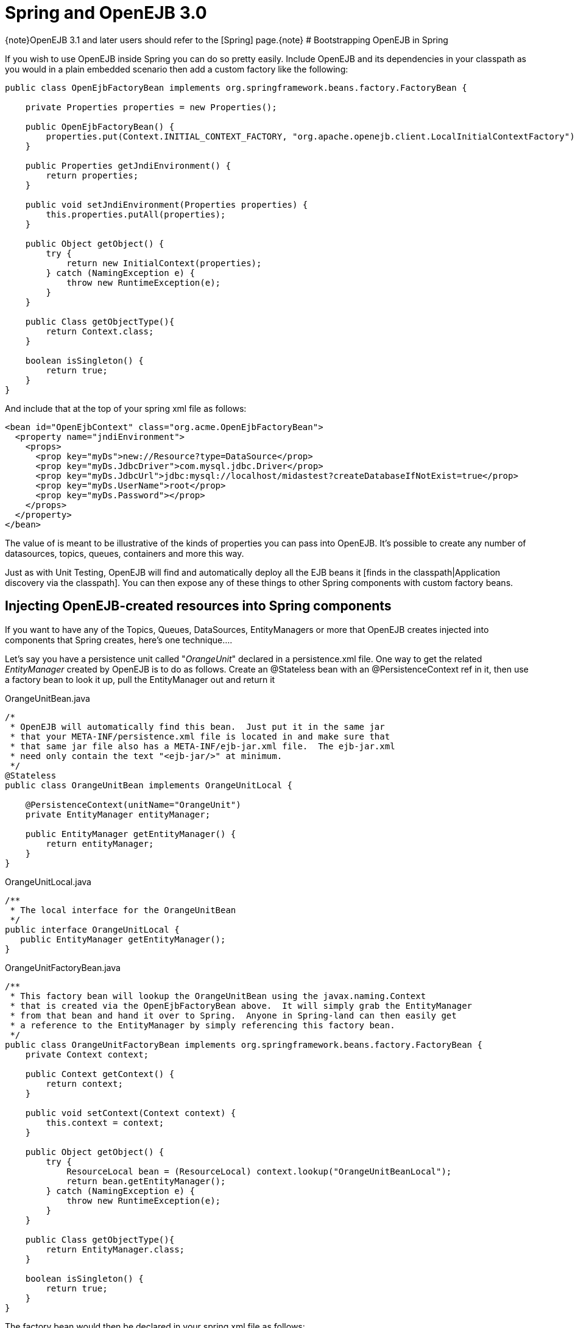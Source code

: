 # Spring and OpenEJB 3.0
:jbake-date: 2018-12-05
:jbake-type: page
:jbake-status: published


\{note}OpenEJB 3.1 and later users should refer to the [Spring]
page.\{note} # Bootstrapping OpenEJB in Spring

If you wish to use OpenEJB inside Spring you can do so pretty easily.
Include OpenEJB and its dependencies in your classpath as you would in a
plain embedded scenario then add a custom factory like the following:

[source,java]
----
public class OpenEjbFactoryBean implements org.springframework.beans.factory.FactoryBean {

    private Properties properties = new Properties();

    public OpenEjbFactoryBean() {
        properties.put(Context.INITIAL_CONTEXT_FACTORY, "org.apache.openejb.client.LocalInitialContextFactory");
    }

    public Properties getJndiEnvironment() {
        return properties;
    }

    public void setJndiEnvironment(Properties properties) {
        this.properties.putAll(properties);
    }

    public Object getObject() {
        try {
            return new InitialContext(properties);
        } catch (NamingException e) {
            throw new RuntimeException(e);
        }
    }

    public Class getObjectType(){
        return Context.class;
    }

    boolean isSingleton() {
        return true;
    }
}
----

And include that at the top of your spring xml file as follows:

[source,xml]
----
<bean id="OpenEjbContext" class="org.acme.OpenEjbFactoryBean">
  <property name="jndiEnvironment">
    <props>
      <prop key="myDs">new://Resource?type=DataSource</prop>
      <prop key="myDs.JdbcDriver">com.mysql.jdbc.Driver</prop>
      <prop key="myDs.JdbcUrl">jdbc:mysql://localhost/midastest?createDatabaseIfNotExist=true</prop>
      <prop key="myDs.UserName">root</prop>
      <prop key="myDs.Password"></prop>
    </props>
  </property>
</bean>
----

The value of is meant to be illustrative of the kinds of properties you
can pass into OpenEJB. It's possible to create any number of
datasources, topics, queues, containers and more this way.

Just as with Unit Testing, OpenEJB will find and automatically deploy
all the EJB beans it [finds in the classpath|Application discovery via
the classpath]. You can then expose any of these things to other Spring
components with custom factory beans.

== Injecting OpenEJB-created resources into Spring components

If you want to have any of the Topics, Queues, DataSources,
EntityManagers or more that OpenEJB creates injected into components
that Spring creates, here's one technique....

Let's say you have a persistence unit called "_OrangeUnit_" declared in
a persistence.xml file. One way to get the related _EntityManager_
created by OpenEJB is to do as follows. Create an @Stateless bean with
an @PersistenceContext ref in it, then use a factory bean to look it up,
pull the EntityManager out and return it

OrangeUnitBean.java

[source,java]
----
/*
 * OpenEJB will automatically find this bean.  Just put it in the same jar
 * that your META-INF/persistence.xml file is located in and make sure that
 * that same jar file also has a META-INF/ejb-jar.xml file.  The ejb-jar.xml
 * need only contain the text "<ejb-jar/>" at minimum.
 */
@Stateless
public class OrangeUnitBean implements OrangeUnitLocal {

    @PersistenceContext(unitName="OrangeUnit")
    private EntityManager entityManager;

    public EntityManager getEntityManager() {
        return entityManager;
    }
}
----

OrangeUnitLocal.java

[source,java]
----
/**
 * The local interface for the OrangeUnitBean
 */
public interface OrangeUnitLocal {
   public EntityManager getEntityManager();
}
----

OrangeUnitFactoryBean.java

[source,java]
----
/**
 * This factory bean will lookup the OrangeUnitBean using the javax.naming.Context
 * that is created via the OpenEjbFactoryBean above.  It will simply grab the EntityManager
 * from that bean and hand it over to Spring.  Anyone in Spring-land can then easily get
 * a reference to the EntityManager by simply referencing this factory bean.
 */
public class OrangeUnitFactoryBean implements org.springframework.beans.factory.FactoryBean {
    private Context context;

    public Context getContext() {
        return context;
    }

    public void setContext(Context context) {
        this.context = context;
    }

    public Object getObject() {
        try {
            ResourceLocal bean = (ResourceLocal) context.lookup("OrangeUnitBeanLocal");
            return bean.getEntityManager();
        } catch (NamingException e) {
            throw new RuntimeException(e);
        }
    }

    public Class getObjectType(){
        return EntityManager.class;
    }

    boolean isSingleton() {
        return true;
    }
}
----

The factory bean would then be declared in your spring xml file as
follows:

[source,xml]
----
<bean id="OrangeUnit" class="org.acme.OrangeUnitFactoryBean">
  <property name="context" ref="OpenEjbContext">
</bean>
----

The EntityManager can then easily be consumed by a spring bean.

[source,java]
----
public class SomePojo {

    private EntityManager entityManager;

    public void setEntityManager(EntityManager entityManager) {
        this.entityManager = entityManager;
    }

    ...
}
----

In the spring xml

[source,xml]
----
<bean id="SomePojo" class="org.acme.SomePojo">
  <property name="entityManager" ref="OrangeUnit">
</bean>
----

Here's what all three declarations would look like together in your
spring xml:

Spring bean definitions combined

[source,xml]
----
<bean id="OpenEjbContext" class="org.acme.OpenEjbFactoryBean">
  <property name="jndiEnvironment">
    <props>
      <prop key="myDs">new://Resource?type=DataSource</prop>
      <prop key="myDs.JdbcDriver">com.mysql.jdbc.Driver</prop>
      <prop key="myDs.JdbcUrl">jdbc:mysql://localhost/midastest?createDatabaseIfNotExist=true</prop>
      <prop key="myDs.UserName">root</prop>
      <prop key="myDs.Password"></prop>
    </props>
  </property>
</bean>

<bean id="OrangeUnit" class="org.acme.OrangeUnitFactoryBean">
  <property name="context" ref="OpenEjbContext">
</bean>

<bean id="SomePojo" class="org.acme.SomePojo">
  <property name="entityManager" ref="OrangeUnit">
</bean>
----

{title= Some more useful info.} Here is a bunch of links suggested
by a user. If anybody has time to go through them and write a doc, that
would be great. These links explain how to make available spring
components to openejb
http://twasink.net/blog/archives/2007/01/using_spring_wi.html
http://static.springframework.org/spring/docs/2.5.x/api/org/springframework/ejb/interceptor/SpringBeanAutowiringInterceptor.html
http://wiki.netbeans.org/MavenSpringEJBsOnGlassfish

\{info}

